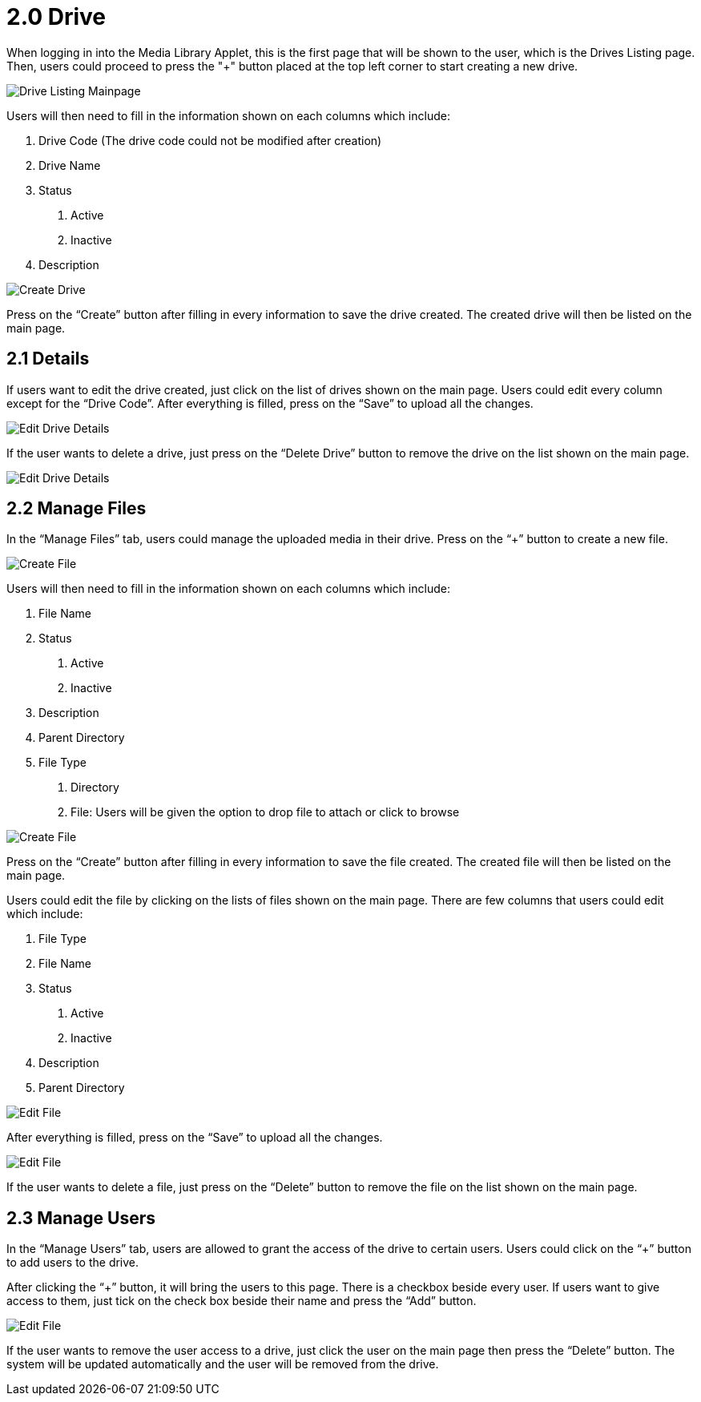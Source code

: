 [#h3_media_library_applet_drive]
= 2.0 Drive

When logging in into the Media Library Applet, this is the first page that will be shown to the user, which is the Drives Listing page. Then, users could proceed to press the "+" button placed at the top left corner to start creating a new drive.

image::drive-listing-mainpage.png[Drive Listing Mainpage, align = "center"]

Users will then need to fill in the information shown on each columns which include:

1. Drive Code (The drive code could not be modified after creation)

2. Drive Name

3. Status
    a. Active
    b. Inactive

4. Description

image::create-drive.png[Create Drive, align = "center"]

Press on the “Create” button after filling in every information to save the drive created. The created drive will then be listed on the main page. 

== 2.1 Details

If users want to edit the drive created, just click on the list of drives shown on the main page. Users could edit every column except for the “Drive Code”. After everything is filled, press on the “Save” to upload all the changes.

image::edit-drive-details.png[Edit Drive Details, align = "center"]

If the user wants to delete a drive, just press on the “Delete Drive” button to remove the drive on the list shown on the main page. 

image::edit-drive-details-2.png[Edit Drive Details, align = "center"]

== 2.2 Manage Files

In the “Manage Files” tab, users could manage the uploaded media in their drive. Press on the “+” button to create a new file.

image::edit-drive-manage-files.png[Create File, align = "center"]

Users will then need to fill in the information shown on each columns which include:

1. File Name

2. Status
    a. Active
    b. Inactive

3. Description

4. Parent Directory

5. File Type
    a. Directory
    b. File: Users will be given the option to drop file to attach or click to browse

image::edit-drive-create-file.png[Create File, align = "center"]

Press on the “Create” button after filling in every information to save the file created. The created file will then be listed on the main page. 

Users could edit the file by clicking on the lists of files shown on the main page. There are few columns that users could edit which include:

1. File Type

2. File Name

3. Status
    a. Active
    b. Inactive

4. Description

5. Parent Directory

image::edit-drive-edit-file.png[Edit File, align = "center"]

After everything is filled, press on the “Save” to upload all the changes.

image::edit-drive-edit-file-2.png[Edit File, align = "center"]

If the user wants to delete a file, just press on the “Delete” button to remove the file on the list shown on the main page. 

== 2.3 Manage Users

In the “Manage Users” tab, users are allowed to grant the access of the drive to certain users. Users could click on the “+” button to add users to the drive. 

After clicking the “+” button, it will bring the users to this page. There is a checkbox beside every user. If users want to give access to them, just tick on the check box beside their name and press the “Add” button. 

image::edit-drive-manage-users.png[Edit File, align = "center"]

If the user wants to remove the user access to a drive, just click the user on the main page then press the “Delete” button. The system will be updated automatically and the user will be removed from the drive. 
